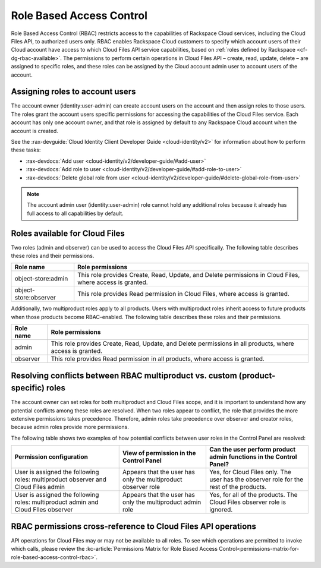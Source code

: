 .. _rbac:

=========================
Role Based Access Control
=========================

Role Based Access Control (RBAC) restricts access to the capabilities of Rackspace Cloud services, including the Cloud Files API, to authorized users only. RBAC enables Rackspace Cloud customers to specify which account users of their Cloud account have access to which Cloud Files API service capabilities, based on :ref:`roles defined by Rackspace <cf-dg-rbac-available>`. The permissions to perform certain operations in Cloud Files API – create, read, update, delete – are assigned to specific roles, and these roles can be assigned by the Cloud account admin user to account users of the account.


Assigning roles to account users
~~~~~~~~~~~~~~~~~~~~~~~~~~~~~~~~

The account owner (identity:user-admin) can create account users on the account and then assign roles to those users. The roles grant the account users specific permissions for accessing the capabilities of the Cloud Files service. Each account has only one account owner, and that role is assigned by default to any Rackspace Cloud account when the account is created.

See the :rax-devguide:`Cloud Identity Client Developer Guide <cloud-identity/v2>` for
information about how to perform these tasks:

* :rax-devdocs:`Add user <cloud-identity/v2/developer-guide/#add-user>`  

* :rax-devdocs:`Add role to user <cloud-identity/v2/developer-guide/#add-role-to-user>`  

* :rax-devdocs:`Delete global role from user <cloud-identity/v2/developer-guide/#delete-global-role-from-user>` 

..  note:: 
    The account admin user (identity:user-admin) role cannot hold any additional roles because it already has full access to all capabilities by default.

.. _cf-dg-rbac-available:

Roles available for Cloud Files
~~~~~~~~~~~~~~~~~~~~~~~~~~~~~~~~

Two roles (admin and observer) can be used to access the Cloud Files API specifically. The following table describes these roles and their permissions.

+--------------------------------------+--------------------------------------+
| Role name                            | Role permissions                     |
+======================================+======================================+
| object-store:admin                   | This role provides Create, Read,     |
|                                      | Update, and Delete permissions in    |
|                                      | Cloud Files, where access is         |
|                                      | granted.                             |
+--------------------------------------+--------------------------------------+
| object-store:observer                | This role provides Read permission   |
|                                      | in Cloud Files, where access is      |
|                                      | granted.                             |
+--------------------------------------+--------------------------------------+

Additionally, two multiproduct roles apply to all products. Users with multiproduct roles inherit access to future products when those products become RBAC-enabled. The following table describes these roles and their permissions.

+--------------------------------------+--------------------------------------+
| Role name                            | Role permissions                     |
+======================================+======================================+
| admin                                | This role provides Create, Read,     |
|                                      | Update, and Delete permissions in    |
|                                      | all products, where access is        |
|                                      | granted.                             |
+--------------------------------------+--------------------------------------+
| observer                             | This role provides Read permission   |
|                                      | in all products, where access is     |
|                                      | granted.                             |
+--------------------------------------+--------------------------------------+

Resolving conflicts between RBAC multiproduct vs. custom (product-specific) roles
~~~~~~~~~~~~~~~~~~~~~~~~~~~~~~~~~~~~~~~~~~~~~~~~~~~~~~~~~~~~~~~~~~~~~~~~~~~~~~~~~

The account owner can set roles for both multiproduct and Cloud Files scope, and it is important to understand how any potential conflicts among these roles are resolved. When two roles appear to conflict, the role that provides the more extensive permissions takes precedence. Therefore, admin roles take precedence over observer and creator roles, because admin roles provide more permissions.

The following table shows two examples of how potential conflicts between user roles in the Control Panel are resolved:

+--------------------------+----------------------+-------------------------+
| Permission configuration | View of permission   | Can the user perform    |
|                          | in the Control Panel | product admin functions |
|                          |                      | in the Control Panel?   |
+==========================+======================+=========================+
| User is assigned the     | Appears that the     | Yes, for Cloud Files    |
| following roles:         | user has only the    | only. The user has the  |
| multiproduct observer    | multiproduct         | observer role for the   |
| and Cloud Files admin    | observer role        | rest of the products.   |
+--------------------------+----------------------+-------------------------+
| User is assigned the     | Appears that the     | Yes, for all of the     |
| following roles:         | user has only the    | products. The Cloud     |
| multiproduct admin and   | multiproduct admin   | Files observer role is  |
| Cloud FIles observer     | role                 | ignored.                |
+--------------------------+----------------------+-------------------------+

RBAC permissions cross-reference to Cloud Files API operations
~~~~~~~~~~~~~~~~~~~~~~~~~~~~~~~~~~~~~~~~~~~~~~~~~~~~~~~~~~~~~~~~~

API operations for Cloud Files may or may not be available to all roles. To see which operations are permitted to invoke which calls, please review the :kc-article:`Permissions Matrix for Role Based Access Control<permissions-matrix-for-role-based-access-control-rbac>`.
